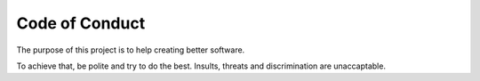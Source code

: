 Code of Conduct
===============

The purpose of this project is to help creating better software.

To achieve that, be polite and try to do the best. Insults, threats and
discrimination are unaccaptable.

